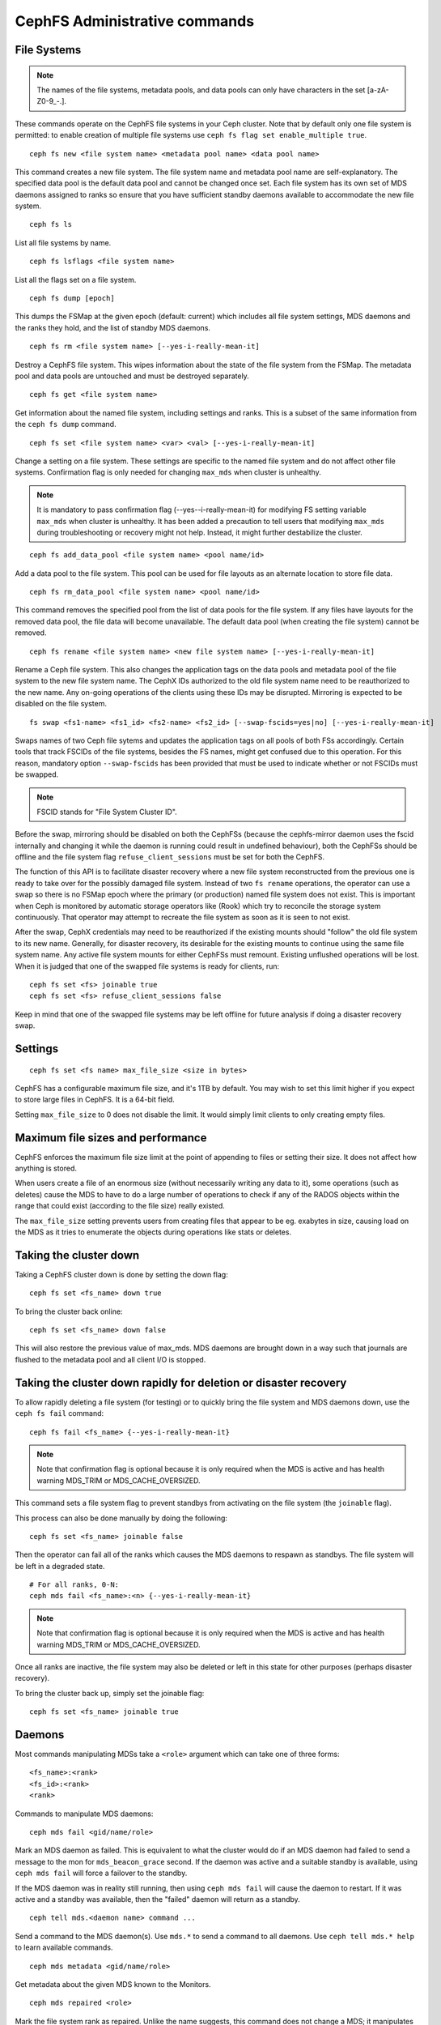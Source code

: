 .. _cephfs-administration:

CephFS Administrative commands
==============================

File Systems
------------

.. note:: The names of the file systems, metadata pools, and data pools can
          only have characters in the set [a-zA-Z0-9\_-.].

These commands operate on the CephFS file systems in your Ceph cluster.
Note that by default only one file system is permitted: to enable
creation of multiple file systems use ``ceph fs flag set enable_multiple true``.

::

    ceph fs new <file system name> <metadata pool name> <data pool name>

This command creates a new file system. The file system name and metadata pool
name are self-explanatory. The specified data pool is the default data pool and
cannot be changed once set. Each file system has its own set of MDS daemons
assigned to ranks so ensure that you have sufficient standby daemons available
to accommodate the new file system.

::

    ceph fs ls

List all file systems by name.

::

    ceph fs lsflags <file system name>

List all the flags set on a file system.

::

    ceph fs dump [epoch]

This dumps the FSMap at the given epoch (default: current) which includes all
file system settings, MDS daemons and the ranks they hold, and the list of
standby MDS daemons.


::

    ceph fs rm <file system name> [--yes-i-really-mean-it]

Destroy a CephFS file system. This wipes information about the state of the
file system from the FSMap. The metadata pool and data pools are untouched and
must be destroyed separately.

::

    ceph fs get <file system name>

Get information about the named file system, including settings and ranks. This
is a subset of the same information from the ``ceph fs dump`` command.

::

    ceph fs set <file system name> <var> <val> [--yes-i-really-mean-it]

Change a setting on a file system. These settings are specific to the named
file system and do not affect other file systems. Confirmation flag is only
needed for changing ``max_mds`` when cluster is unhealthy.

.. note:: It is mandatory to pass confirmation flag (--yes--i-really-mean-it)
   for modifying FS setting variable ``max_mds`` when cluster is unhealthy.
   It has been added a precaution to tell users that modifying ``max_mds``
   during troubleshooting or recovery might not help. Instead, it might
   further destabilize the cluster.

::

    ceph fs add_data_pool <file system name> <pool name/id>

Add a data pool to the file system. This pool can be used for file layouts
as an alternate location to store file data.

::

    ceph fs rm_data_pool <file system name> <pool name/id>

This command removes the specified pool from the list of data pools for the
file system.  If any files have layouts for the removed data pool, the file
data will become unavailable. The default data pool (when creating the file
system) cannot be removed.

::

    ceph fs rename <file system name> <new file system name> [--yes-i-really-mean-it]

Rename a Ceph file system. This also changes the application tags on the data
pools and metadata pool of the file system to the new file system name.
The CephX IDs authorized to the old file system name need to be reauthorized
to the new name. Any on-going operations of the clients using these IDs may be
disrupted. Mirroring is expected to be disabled on the file system.

::

    fs swap <fs1-name> <fs1_id> <fs2-name> <fs2_id> [--swap-fscids=yes|no] [--yes-i-really-mean-it]

Swaps names of two Ceph file sytems and updates the application tags on all
pools of both FSs accordingly. Certain tools that track FSCIDs of the file
systems, besides the FS names, might get confused due to this operation. For
this reason, mandatory option ``--swap-fscids`` has been provided that must be
used to indicate whether or not FSCIDs must be swapped.

.. note:: FSCID stands for "File System Cluster ID".

Before the swap, mirroring should be disabled on both the CephFSs
(because the cephfs-mirror daemon uses the fscid internally and changing it
while the daemon is running could result in undefined behaviour), both the
CephFSs should be offline and the file system flag ``refuse_client_sessions``
must be set for both the CephFS.

The function of this API is to facilitate disaster recovery where a new file
system reconstructed from the previous one is ready to take over for the
possibly damaged file system. Instead of two ``fs rename`` operations, the
operator can use a swap so there is no FSMap epoch where the primary (or
production) named file system does not exist. This is important when Ceph is
monitored by automatic storage operators like (Rook) which try to reconcile
the storage system continuously. That operator may attempt to recreate the
file system as soon as it is seen to not exist.

After the swap, CephX credentials may need to be reauthorized if the existing
mounts should "follow" the old file system to its new name. Generally, for
disaster recovery, its desirable for the existing mounts to continue using
the same file system name. Any active file system mounts for either CephFSs
must remount. Existing unflushed operations will be lost. When it is judged
that one of the swapped file systems is ready for clients, run::

    ceph fs set <fs> joinable true
    ceph fs set <fs> refuse_client_sessions false

Keep in mind that one of the swapped file systems may be left offline for
future analysis if doing a disaster recovery swap.


Settings
--------

::

    ceph fs set <fs name> max_file_size <size in bytes>

CephFS has a configurable maximum file size, and it's 1TB by default.
You may wish to set this limit higher if you expect to store large files
in CephFS. It is a 64-bit field.

Setting ``max_file_size`` to 0 does not disable the limit. It would
simply limit clients to only creating empty files.


Maximum file sizes and performance
----------------------------------

CephFS enforces the maximum file size limit at the point of appending to
files or setting their size. It does not affect how anything is stored.

When users create a file of an enormous size (without necessarily
writing any data to it), some operations (such as deletes) cause the MDS
to have to do a large number of operations to check if any of the RADOS
objects within the range that could exist (according to the file size)
really existed.

The ``max_file_size`` setting prevents users from creating files that
appear to be eg. exabytes in size, causing load on the MDS as it tries
to enumerate the objects during operations like stats or deletes.


Taking the cluster down
-----------------------

Taking a CephFS cluster down is done by setting the down flag:
 
:: 
 
    ceph fs set <fs_name> down true
 
To bring the cluster back online:
 
:: 

    ceph fs set <fs_name> down false

This will also restore the previous value of max_mds. MDS daemons are brought
down in a way such that journals are flushed to the metadata pool and all
client I/O is stopped.


Taking the cluster down rapidly for deletion or disaster recovery
-----------------------------------------------------------------

To allow rapidly deleting a file system (for testing) or to quickly bring the
file system and MDS daemons down, use the ``ceph fs fail`` command:

::

    ceph fs fail <fs_name> {--yes-i-really-mean-it}

.. note:: Note that confirmation flag is optional because it is only required
   when the MDS is active and has health warning MDS_TRIM or
   MDS_CACHE_OVERSIZED.

This command sets a file system flag to prevent standbys from
activating on the file system (the ``joinable`` flag).

This process can also be done manually by doing the following:

::

    ceph fs set <fs_name> joinable false

Then the operator can fail all of the ranks which causes the MDS daemons to
respawn as standbys. The file system will be left in a degraded state.

::

    # For all ranks, 0-N:
    ceph mds fail <fs_name>:<n> {--yes-i-really-mean-it}

.. note:: Note that confirmation flag is optional because it is only required
   when the MDS is active and has health warning MDS_TRIM or
   MDS_CACHE_OVERSIZED.

Once all ranks are inactive, the file system may also be deleted or left in
this state for other purposes (perhaps disaster recovery).

To bring the cluster back up, simply set the joinable flag:

::

    ceph fs set <fs_name> joinable true


Daemons
-------

Most commands manipulating MDSs take a ``<role>`` argument which can take one
of three forms:

::

    <fs_name>:<rank>
    <fs_id>:<rank>
    <rank>

Commands to manipulate MDS daemons:

::

    ceph mds fail <gid/name/role>

Mark an MDS daemon as failed.  This is equivalent to what the cluster
would do if an MDS daemon had failed to send a message to the mon
for ``mds_beacon_grace`` second.  If the daemon was active and a suitable
standby is available, using ``ceph mds fail`` will force a failover to the
standby.

If the MDS daemon was in reality still running, then using ``ceph mds fail``
will cause the daemon to restart.  If it was active and a standby was
available, then the "failed" daemon will return as a standby.


::

    ceph tell mds.<daemon name> command ...

Send a command to the MDS daemon(s). Use ``mds.*`` to send a command to all
daemons. Use ``ceph tell mds.* help`` to learn available commands.

::

    ceph mds metadata <gid/name/role>

Get metadata about the given MDS known to the Monitors.

::

    ceph mds repaired <role>

Mark the file system rank as repaired. Unlike the name suggests, this command
does not change a MDS; it manipulates the file system rank which has been
marked damaged.

::

    ceph mds last-seen <name>

Learn the when the MDS named ``name`` was last in the FSMap. The JSON output
includes the epoch the MDS was last seen. Historically information is limited by
the following ``mon`` configuration:


.. confval:: mon_fsmap_prune_threshold


Required Client Features
------------------------

It is sometimes desirable to set features that clients must support to talk to
CephFS. Clients without those features may disrupt other clients or behave in
surprising ways. Or, you may want to require newer features to prevent older
and possibly buggy clients from connecting.

Commands to manipulate required client features of a file system:

::

    ceph fs required_client_features <fs name> add reply_encoding
    ceph fs required_client_features <fs name> rm reply_encoding

To list all CephFS features

::

    ceph fs feature ls

Clients that are missing newly added features will be evicted automatically.

Here are the current CephFS features and first release they came out:

+----------------------------+--------------+-----------------+
| Feature                    | Ceph release | Upstream Kernel |
+============================+==============+=================+
| jewel                      | jewel        | 4.5             |
+----------------------------+--------------+-----------------+
| kraken                     | kraken       | 4.13            |
+----------------------------+--------------+-----------------+
| luminous                   | luminous     | 4.13            |
+----------------------------+--------------+-----------------+
| mimic                      | mimic        | 4.19            |
+----------------------------+--------------+-----------------+
| reply_encoding             | nautilus     | 5.1             |
+----------------------------+--------------+-----------------+
| reclaim_client             | nautilus     | N/A             |
+----------------------------+--------------+-----------------+
| lazy_caps_wanted           | nautilus     | 5.1             |
+----------------------------+--------------+-----------------+
| multi_reconnect            | nautilus     | 5.1             |
+----------------------------+--------------+-----------------+
| deleg_ino                  | octopus      | 5.6             |
+----------------------------+--------------+-----------------+
| metric_collect             | pacific      | N/A             |
+----------------------------+--------------+-----------------+
| alternate_name             | pacific      | 6.5             |
+----------------------------+--------------+-----------------+
| notify_session_state       | quincy       | 5.19            |
+----------------------------+--------------+-----------------+
| op_getvxattr               | quincy       | 6.0             |
+----------------------------+--------------+-----------------+
| 32bits_retry_fwd           | reef         | 6.6             |
+----------------------------+--------------+-----------------+
| new_snaprealm_info         | reef         | UNKNOWN         |
+----------------------------+--------------+-----------------+
| has_owner_uidgid           | reef         | 6.6             |
+----------------------------+--------------+-----------------+
| client_mds_auth_caps       | squid+bp     | PLANNED         |
+----------------------------+--------------+-----------------+

..
    Comment: use `git describe --tags --abbrev=0 <commit>` to lookup release


CephFS Feature Descriptions


::

    reply_encoding

MDS encodes request reply in extensible format if client supports this feature.


::

    reclaim_client

MDS allows new client to reclaim another (dead) client's states. This feature
is used by NFS-Ganesha.


::

    lazy_caps_wanted

When a stale client resumes, if the client supports this feature, mds only needs
to re-issue caps that are explicitly wanted.


::

    multi_reconnect

When mds failover, client sends reconnect messages to mds, to reestablish cache
states. If MDS supports this feature, client can split large reconnect message
into multiple ones.


::

    deleg_ino

MDS delegate inode numbers to client if client supports this feature. Having
delegated inode numbers is a prerequisite for client to do async file creation.


::

    metric_collect

Clients can send performance metric to MDS if MDS support this feature.

::

    alternate_name

Clients can set and understand "alternate names" for directory entries. This is
to be used for encrypted file name support.

::

    client_mds_auth_caps

To effectively implement ``root_squash`` in a client's ``mds`` caps, the client
must understand that it is enforcing ``root_squash`` and other cap metadata.
Clients without this feature are in danger of dropping updates to files.  It is
recommend to set this feature bit.


Global settings
---------------


::

    ceph fs flag set <flag name> <flag val> [<confirmation string>]

Sets a global CephFS flag (i.e. not specific to a particular file system).
Currently, the only flag setting is 'enable_multiple' which allows having
multiple CephFS file systems.

Some flags require you to confirm your intentions with "--yes-i-really-mean-it"
or a similar string they will prompt you with. Consider these actions carefully
before proceeding; they are placed on especially dangerous activities.

.. _advanced-cephfs-admin-settings:

Advanced
--------

These commands are not required in normal operation, and exist
for use in exceptional circumstances.  Incorrect use of these
commands may cause serious problems, such as an inaccessible
file system.

::

    ceph mds rmfailed

This removes a rank from the failed set.

::

    ceph fs reset <file system name>

This command resets the file system state to defaults, except for the name and
pools. Non-zero ranks are saved in the stopped set.


::

    ceph fs new <file system name> <metadata pool name> <data pool name> --fscid <fscid> --force

This command creates a file system with a specific **fscid** (file system cluster ID).
You may want to do this when an application expects the file system's ID to be
stable after it has been recovered, e.g., after monitor databases are lost and
rebuilt. Consequently, file system IDs don't always keep increasing with newer
file systems.
